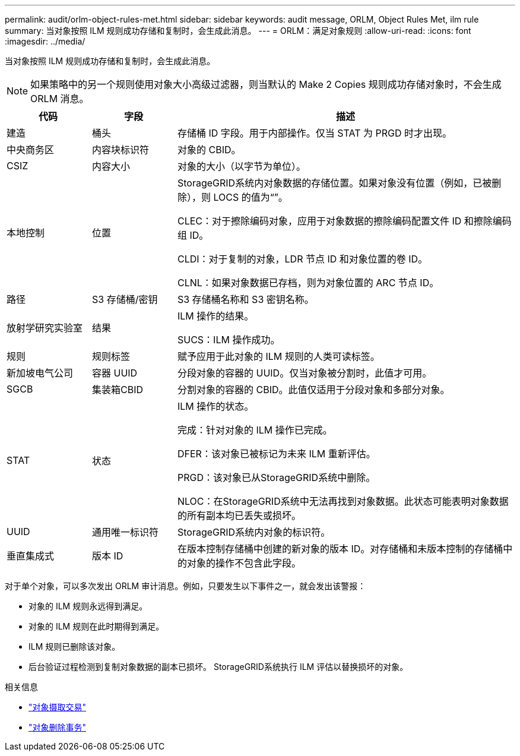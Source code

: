 ---
permalink: audit/orlm-object-rules-met.html 
sidebar: sidebar 
keywords: audit message, ORLM, Object Rules Met, ilm rule 
summary: 当对象按照 ILM 规则成功存储和复制时，会生成此消息。 
---
= ORLM：满足对象规则
:allow-uri-read: 
:icons: font
:imagesdir: ../media/


[role="lead"]
当对象按照 ILM 规则成功存储和复制时，会生成此消息。


NOTE: 如果策略中的另一个规则使用对象大小高级过滤器，则当默认的 Make 2 Copies 规则成功存储对象时，不会生成 ORLM 消息。

[cols="1a,1a,4a"]
|===
| 代码 | 字段 | 描述 


 a| 
建造
 a| 
桶头
 a| 
存储桶 ID 字段。用于内部操作。仅当 STAT 为 PRGD 时才出现。



 a| 
中央商务区
 a| 
内容块标识符
 a| 
对象的 CBID。



 a| 
CSIZ
 a| 
内容大小
 a| 
对象的大小（以字节为单位）。



 a| 
本地控制
 a| 
位置
 a| 
StorageGRID系统内对象数据的存储位置。如果对象没有位置（例如，已被删除），则 LOCS 的值为“”。

CLEC：对于擦除编码对象，应用于对象数据的擦除编码配置文件 ID 和擦除编码组 ID。

CLDI：对于复制的对象，LDR 节点 ID 和对象位置的卷 ID。

CLNL：如果对象数据已存档，则为对象位置的 ARC 节点 ID。



 a| 
路径
 a| 
S3 存储桶/密钥
 a| 
S3 存储桶名称和 S3 密钥名称。



 a| 
放射学研究实验室
 a| 
结果
 a| 
ILM 操作的结果。

SUCS：ILM 操作成功。



 a| 
规则
 a| 
规则标签
 a| 
赋予应用于此对象的 ILM 规则的人类可读标签。



 a| 
新加坡电气公司
 a| 
容器 UUID
 a| 
分段对象的容器的 UUID。仅当对象被分割时，此值才可用。



 a| 
SGCB
 a| 
集装箱CBID
 a| 
分割对象的容器的 CBID。此值仅适用于分段对象和多部分对象。



 a| 
STAT
 a| 
状态
 a| 
ILM 操作的状态。

完成：针对对象的 ILM 操作已完成。

DFER：该对象已被标记为未来 ILM 重新评估。

PRGD：该对象已从StorageGRID系统中删除。

NLOC：在StorageGRID系统中无法再找到对象数据。此状态可能表明对象数据的所有副本均已丢失或损坏。



 a| 
UUID
 a| 
通用唯一标识符
 a| 
StorageGRID系统内对象的标识符。



 a| 
垂直集成式
 a| 
版本 ID
 a| 
在版本控制存储桶中创建的新对象的版本 ID。对存储桶和未版本控制的存储桶中的对象的操作不包含此字段。

|===
对于单个对象，可以多次发出 ORLM 审计消息。例如，只要发生以下事件之一，就会发出该警报：

* 对象的 ILM 规则永远得到满足。
* 对象的 ILM 规则在此时期得到满足。
* ILM 规则已删除该对象。
* 后台验证过程检测到复制对象数据的副本已损坏。  StorageGRID系统执行 ILM 评估以替换损坏的对象。


.相关信息
* link:object-ingest-transactions.html["对象摄取交易"]
* link:object-delete-transactions.html["对象删除事务"]

